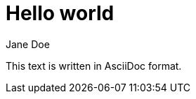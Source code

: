 :author: Jane Doe
= Hello world
:keywords: keyword1 keyword2

This text is written in AsciiDoc format.
